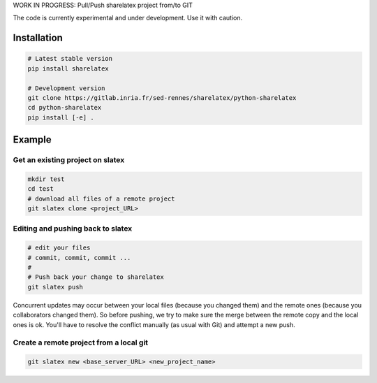 WORK IN PROGRESS: Pull/Push sharelatex project from/to GIT

The code is currently experimental and under development.
Use it with caution.


Installation
------------


.. code:: bash

    # Latest stable version
    pip install sharelatex

    # Development version
    git clone https://gitlab.inria.fr/sed-rennes/sharelatex/python-sharelatex
    cd python-sharelatex
    pip install [-e] .


Example
-------

Get an existing project on slatex
~~~~~~~~~~~~~~~~~~~~~~~~~~~~~~~~~

.. code:: bash

    mkdir test
    cd test
    # download all files of a remote project
    git slatex clone <project_URL>


Editing and pushing back to slatex
~~~~~~~~~~~~~~~~~~~~~~~~~~~~~~~~~~


.. code:: bash

    # edit your files
    # commit, commit, commit ...
    #
    # Push back your change to sharelatex
    git slatex push


Concurrent updates may occur between your local files (because you changed them)
and the remote ones (because you collaborators changed them). So before pushing,
we try to make sure the merge between the remote copy and the local ones is ok.
You'll have to resolve the conflict manually (as usual with Git) and attempt a
new push.

Create a remote project from a local git
~~~~~~~~~~~~~~~~~~~~~~~~~~~~~~~~~~~~~~~~

.. code:: bash
   
   git slatex new <base_server_URL> <new_project_name>
